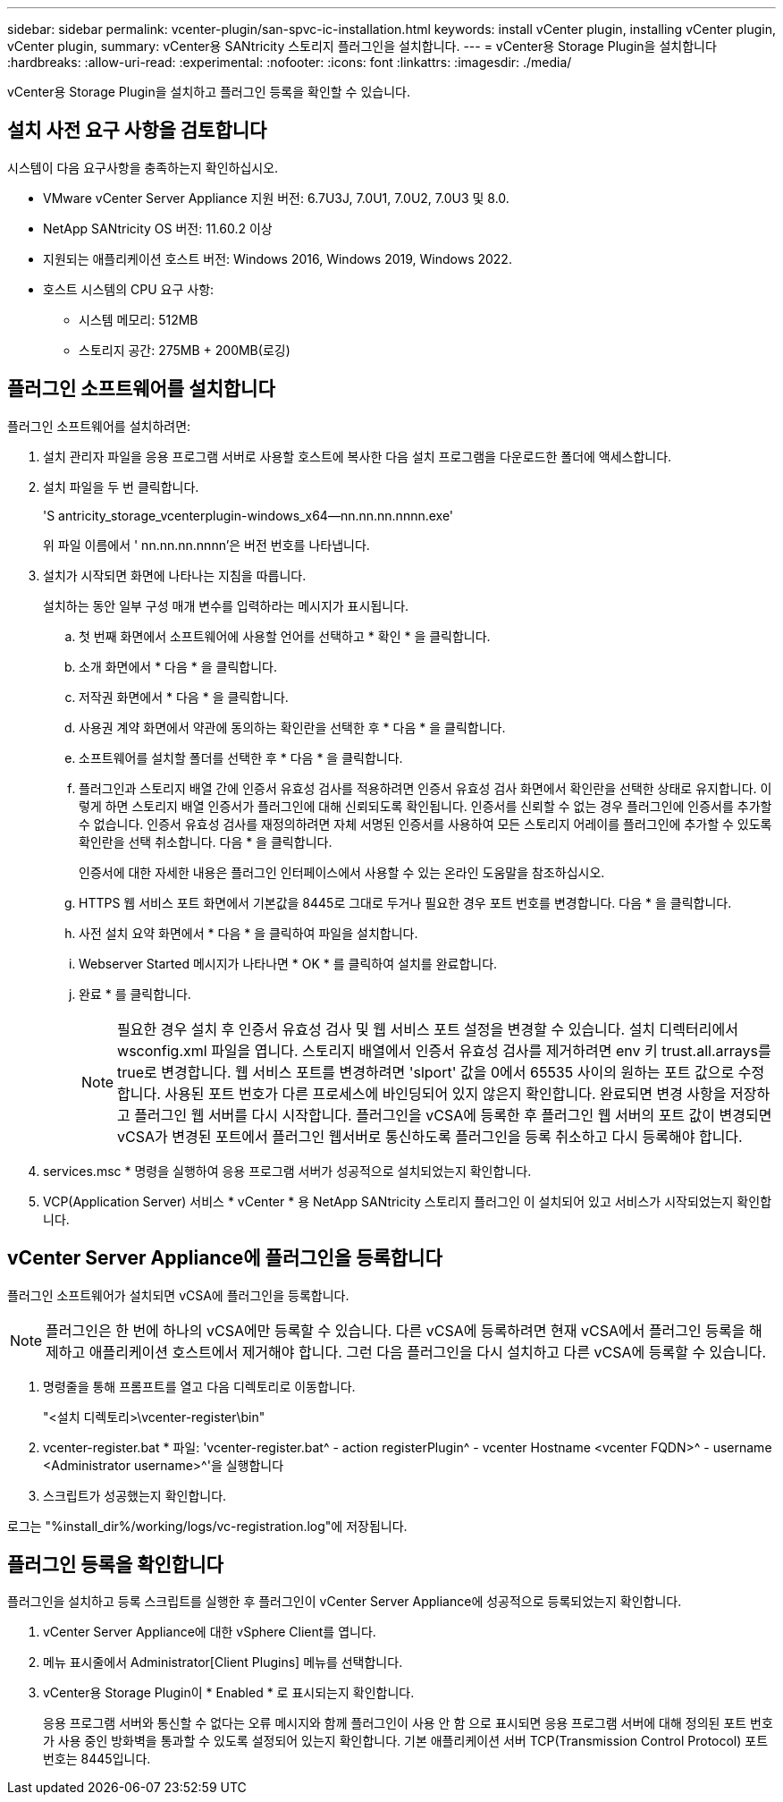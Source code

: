---
sidebar: sidebar 
permalink: vcenter-plugin/san-spvc-ic-installation.html 
keywords: install vCenter plugin, installing vCenter plugin, vCenter plugin, 
summary: vCenter용 SANtricity 스토리지 플러그인을 설치합니다. 
---
= vCenter용 Storage Plugin을 설치합니다
:hardbreaks:
:allow-uri-read: 
:experimental: 
:nofooter: 
:icons: font
:linkattrs: 
:imagesdir: ./media/


[role="lead"]
vCenter용 Storage Plugin을 설치하고 플러그인 등록을 확인할 수 있습니다.



== 설치 사전 요구 사항을 검토합니다

시스템이 다음 요구사항을 충족하는지 확인하십시오.

* VMware vCenter Server Appliance 지원 버전: 6.7U3J, 7.0U1, 7.0U2, 7.0U3 및 8.0.
* NetApp SANtricity OS 버전: 11.60.2 이상
* 지원되는 애플리케이션 호스트 버전: Windows 2016, Windows 2019, Windows 2022.
* 호스트 시스템의 CPU 요구 사항:
+
** 시스템 메모리: 512MB
** 스토리지 공간: 275MB + 200MB(로깅)






== 플러그인 소프트웨어를 설치합니다

플러그인 소프트웨어를 설치하려면:

. 설치 관리자 파일을 응용 프로그램 서버로 사용할 호스트에 복사한 다음 설치 프로그램을 다운로드한 폴더에 액세스합니다.
. 설치 파일을 두 번 클릭합니다.
+
'S antricity_storage_vcenterplugin-windows_x64--nn.nn.nn.nnnn.exe'

+
위 파일 이름에서 ' nn.nn.nn.nnnn'은 버전 번호를 나타냅니다.

. 설치가 시작되면 화면에 나타나는 지침을 따릅니다.
+
설치하는 동안 일부 구성 매개 변수를 입력하라는 메시지가 표시됩니다.

+
.. 첫 번째 화면에서 소프트웨어에 사용할 언어를 선택하고 * 확인 * 을 클릭합니다.
.. 소개 화면에서 * 다음 * 을 클릭합니다.
.. 저작권 화면에서 * 다음 * 을 클릭합니다.
.. 사용권 계약 화면에서 약관에 동의하는 확인란을 선택한 후 * 다음 * 을 클릭합니다.
.. 소프트웨어를 설치할 폴더를 선택한 후 * 다음 * 을 클릭합니다.
.. 플러그인과 스토리지 배열 간에 인증서 유효성 검사를 적용하려면 인증서 유효성 검사 화면에서 확인란을 선택한 상태로 유지합니다. 이렇게 하면 스토리지 배열 인증서가 플러그인에 대해 신뢰되도록 확인됩니다. 인증서를 신뢰할 수 없는 경우 플러그인에 인증서를 추가할 수 없습니다. 인증서 유효성 검사를 재정의하려면 자체 서명된 인증서를 사용하여 모든 스토리지 어레이를 플러그인에 추가할 수 있도록 확인란을 선택 취소합니다. 다음 * 을 클릭합니다.
+
인증서에 대한 자세한 내용은 플러그인 인터페이스에서 사용할 수 있는 온라인 도움말을 참조하십시오.

.. HTTPS 웹 서비스 포트 화면에서 기본값을 8445로 그대로 두거나 필요한 경우 포트 번호를 변경합니다. 다음 * 을 클릭합니다.
.. 사전 설치 요약 화면에서 * 다음 * 을 클릭하여 파일을 설치합니다.
.. Webserver Started 메시지가 나타나면 * OK * 를 클릭하여 설치를 완료합니다.
.. 완료 * 를 클릭합니다.
+

NOTE: 필요한 경우 설치 후 인증서 유효성 검사 및 웹 서비스 포트 설정을 변경할 수 있습니다. 설치 디렉터리에서 wsconfig.xml 파일을 엽니다. 스토리지 배열에서 인증서 유효성 검사를 제거하려면 env 키 trust.all.arrays를 true로 변경합니다. 웹 서비스 포트를 변경하려면 'slport' 값을 0에서 65535 사이의 원하는 포트 값으로 수정합니다. 사용된 포트 번호가 다른 프로세스에 바인딩되어 있지 않은지 확인합니다. 완료되면 변경 사항을 저장하고 플러그인 웹 서버를 다시 시작합니다. 플러그인을 vCSA에 등록한 후 플러그인 웹 서버의 포트 값이 변경되면 vCSA가 변경된 포트에서 플러그인 웹서버로 통신하도록 플러그인을 등록 취소하고 다시 등록해야 합니다.



. services.msc * 명령을 실행하여 응용 프로그램 서버가 성공적으로 설치되었는지 확인합니다.
. VCP(Application Server) 서비스 * vCenter * 용 NetApp SANtricity 스토리지 플러그인 이 설치되어 있고 서비스가 시작되었는지 확인합니다.




== vCenter Server Appliance에 플러그인을 등록합니다

플러그인 소프트웨어가 설치되면 vCSA에 플러그인을 등록합니다.


NOTE: 플러그인은 한 번에 하나의 vCSA에만 등록할 수 있습니다. 다른 vCSA에 등록하려면 현재 vCSA에서 플러그인 등록을 해제하고 애플리케이션 호스트에서 제거해야 합니다. 그런 다음 플러그인을 다시 설치하고 다른 vCSA에 등록할 수 있습니다.

. 명령줄을 통해 프롬프트를 열고 다음 디렉토리로 이동합니다.
+
"<설치 디렉토리>\vcenter-register\bin"

. vcenter-register.bat * 파일: 'vcenter-register.bat^ - action registerPlugin^ - vcenter Hostname <vcenter FQDN>^ - username <Administrator username>^'을 실행합니다
. 스크립트가 성공했는지 확인합니다.


로그는 "%install_dir%/working/logs/vc-registration.log"에 저장됩니다.



== 플러그인 등록을 확인합니다

플러그인을 설치하고 등록 스크립트를 실행한 후 플러그인이 vCenter Server Appliance에 성공적으로 등록되었는지 확인합니다.

. vCenter Server Appliance에 대한 vSphere Client를 엽니다.
. 메뉴 표시줄에서 Administrator[Client Plugins] 메뉴를 선택합니다.
. vCenter용 Storage Plugin이 * Enabled * 로 표시되는지 확인합니다.
+
응용 프로그램 서버와 통신할 수 없다는 오류 메시지와 함께 플러그인이 사용 안 함 으로 표시되면 응용 프로그램 서버에 대해 정의된 포트 번호가 사용 중인 방화벽을 통과할 수 있도록 설정되어 있는지 확인합니다. 기본 애플리케이션 서버 TCP(Transmission Control Protocol) 포트 번호는 8445입니다.


